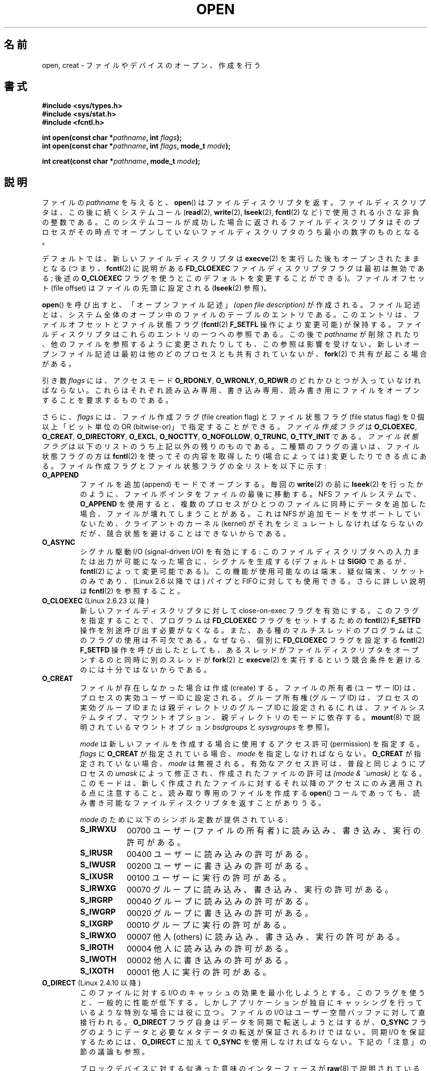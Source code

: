 .\" This manpage is Copyright (C) 1992 Drew Eckhardt;
.\"             and Copyright (C) 1993 Michael Haardt, Ian Jackson.
.\"             and Copyright (C) 2008 Greg Banks
.\"
.\" %%%LICENSE_START(VERBATIM)
.\" Permission is granted to make and distribute verbatim copies of this
.\" manual provided the copyright notice and this permission notice are
.\" preserved on all copies.
.\"
.\" Permission is granted to copy and distribute modified versions of this
.\" manual under the conditions for verbatim copying, provided that the
.\" entire resulting derived work is distributed under the terms of a
.\" permission notice identical to this one.
.\"
.\" Since the Linux kernel and libraries are constantly changing, this
.\" manual page may be incorrect or out-of-date.  The author(s) assume no
.\" responsibility for errors or omissions, or for damages resulting from
.\" the use of the information contained herein.  The author(s) may not
.\" have taken the same level of care in the production of this manual,
.\" which is licensed free of charge, as they might when working
.\" professionally.
.\"
.\" Formatted or processed versions of this manual, if unaccompanied by
.\" the source, must acknowledge the copyright and authors of this work.
.\" %%%LICENSE_END
.\"
.\" Modified 1993-07-21 by Rik Faith <faith@cs.unc.edu>
.\" Modified 1994-08-21 by Michael Haardt
.\" Modified 1996-04-13 by Andries Brouwer <aeb@cwi.nl>
.\" Modified 1996-05-13 by Thomas Koenig
.\" Modified 1996-12-20 by Michael Haardt
.\" Modified 1999-02-19 by Andries Brouwer <aeb@cwi.nl>
.\" Modified 1998-11-28 by Joseph S. Myers <jsm28@hermes.cam.ac.uk>
.\" Modified 1999-06-03 by Michael Haardt
.\" Modified 2002-05-07 by Michael Kerrisk <mtk.manpages@gmail.com>
.\" Modified 2004-06-23 by Michael Kerrisk <mtk.manpages@gmail.com>
.\" 2004-12-08, mtk, reordered flags list alphabetically
.\" 2004-12-08, Martin Pool <mbp@sourcefrog.net> (& mtk), added O_NOATIME
.\" 2007-09-18, mtk, Added description of O_CLOEXEC + other minor edits
.\" 2008-01-03, mtk, with input from Trond Myklebust
.\"     <trond.myklebust@fys.uio.no> and Timo Sirainen <tss@iki.fi>
.\"     Rewrite description of O_EXCL.
.\" 2008-01-11, Greg Banks <gnb@melbourne.sgi.com>: add more detail
.\"     on O_DIRECT.
.\" 2008-02-26, Michael Haardt: Reorganized text for O_CREAT and mode
.\"
.\" FIXME . Apr 08: The next POSIX revision has O_EXEC, O_SEARCH, and
.\" O_TTYINIT.  Eventually these may need to be documented.  --mtk
.\" FIXME Linux 2.6.33 has O_DSYNC, and a hidden __O_SYNC.
.\" FIXME: Linux 2.6.39 added O_PATH
.\"
.\"*******************************************************************
.\"
.\" This file was generated with po4a. Translate the source file.
.\"
.\"*******************************************************************
.TH OPEN 2 2013\-02\-18 Linux "Linux Programmer's Manual"
.SH 名前
open, creat \- ファイルやデバイスのオープン、作成を行う
.SH 書式
.nf
\fB#include <sys/types.h>\fP
\fB#include <sys/stat.h>\fP
\fB#include <fcntl.h>\fP
.sp
\fBint open(const char *\fP\fIpathname\fP\fB, int \fP\fIflags\fP\fB);\fP
\fBint open(const char *\fP\fIpathname\fP\fB, int \fP\fIflags\fP\fB, mode_t \fP\fImode\fP\fB);\fP

\fBint creat(const char *\fP\fIpathname\fP\fB, mode_t \fP\fImode\fP\fB);\fP
.fi
.SH 説明
ファイルの \fIpathname\fP を与えると、 \fBopen\fP()  はファイルディスクリプタを返す。
ファイルディスクリプタは、この後に続くシステムコール (\fBread\fP(2), \fBwrite\fP(2), \fBlseek\fP(2),
\fBfcntl\fP(2) など)  で使用される小さな非負の整数である。 このシステムコールが成功した場合に返されるファイルディスクリプタは
そのプロセスがその時点でオープンしていないファイルディスクリプタの うち最小の数字のものとなる。
.PP
デフォルトでは、新しいファイルディスクリプタは \fBexecve\fP(2) を実行した後も
オープンされたままとなる (つまり、 \fBfcntl\fP(2) に説明がある \fBFD_CLOEXEC\fP
ファイルディスクリプタフラグは最初は無効である; 後述の \fBO_CLOEXEC\fP フラグ
を使うとこのデフォルトを変更することができる)。 ファイルオフセット
(file offset) はファイルの先頭に設定される (\fBlseek\fP(2) 参照)。
.PP
\fBopen\fP()  を呼び出すと、「オープンファイル記述」 \fI(open file description)\fP
が作成される。ファイル記述とは、システム全体の オープン中のファイルのテーブルのエントリである。 このエントリは、ファイルオフセットとファイル状態フラグ
(\fBfcntl\fP(2)  \fBF_SETFL\fP 操作により変更可能) が保持する。 ファイルディスクリプタはこれらのエントリの一つへの参照である。
この後で \fIpathname\fP が削除されたり、他のファイルを参照するように変更されたりしても、 この参照は影響を受けない。
新しいオープンファイル記述は最初は他のどのプロセスとも 共有されていないが、 \fBfork\fP(2)  で共有が起こる場合がある。
.PP
引き数 \fIflags\fP には、アクセスモード \fBO_RDONLY\fP, \fBO_WRONLY\fP, \fBO_RDWR\fP
のどれかひとつが入っていなければならない。 これらはそれぞれ読み込み専用、書き込み専用、読み書き用に ファイルをオープンすることを要求するものである。

.\" SUSv4 divides the flags into:
.\" * Access mode
.\" * File creation
.\" * File status
.\" * Other (O_CLOEXEC, O_DIRECTORY, O_NOFOLLOW)
.\" though it's not clear what the difference between "other" and
.\" "File creation" flags is.  I raised an Aardvark to see if this
.\" can be clarified in SUSv4; 10 Oct 2008.
.\" http://thread.gmane.org/gmane.comp.standards.posix.austin.general/64/focus=67
.\" TC1 (balloted in 2013), resolved this, so that those three constants
.\" are also categorized" as file status flags.
.\"
さらに、 \fIflags\fP には、ファイル作成フラグ (file creation flag) とファイル状態フラグ (file status
flag) を 0 個以上「ビット単位の OR (bitwise\-or)」で 指定することができる。 \fIファイル作成フラグ\fP は
\fBO_CLOEXEC\fP, \fBO_CREAT\fP, \fBO_DIRECTORY\fP, \fBO_EXCL\fP, \fBO_NOCTTY\fP,
\fBO_NOFOLLOW\fP, \fBO_TRUNC\fP, \fBO_TTY_INIT\fP である。 \fIファイル状態フラグ\fP
は以下のリストのうち上記以外の残りのものである。 二種類のフラグの違いは、ファイル状態フラグの方は \fBfcntl\fP(2)
を使ってその内容を取得したり (場合によっては) 変更したりできる点にある。 ファイル作成フラグとファイル状態フラグの全リストを以下に示す:
.TP 
\fBO_APPEND\fP
.\" For more background, see
.\" http://bugs.debian.org/cgi-bin/bugreport.cgi?bug=453946
.\" http://nfs.sourceforge.net/
ファイルを追加 (append) モードでオープンする。 毎回の \fBwrite\fP(2)  の前に \fBlseek\fP(2)
を行ったかのように、ファイルポインタをファイルの最後に移動する。 NFS ファイルシステムで、 \fBO_APPEND\fP
を使用すると、複数のプロセスがひとつのファイルに同時にデータを追加した場合、 ファイルが壊れてしまうことがある。 これは NFS
が追加モードをサポートしていないため、 クライアントのカーネル (kernel) がそれをシミュレートしなければならないのだが、
競合状態を避けることはできないからである。
.TP 
\fBO_ASYNC\fP
シグナル駆動 I/O (signal\-driven I/O) を有効にする: このファイルディスクリプタへの
入力または出力が可能になった場合に、シグナルを生成する (デフォルトは \fBSIGIO\fP であるが、 \fBfcntl\fP(2)
によって変更可能である)。 この機能が使用可能なのは端末、疑似端末、ソケットのみであり、 (Linux 2.6 以降では) パイプと FIFO
に対しても使用できる。 さらに詳しい説明は \fBfcntl\fP(2)  を参照すること。
.TP 
\fBO_CLOEXEC\fP (Linux 2.6.23 以降)
.\" This flag fixes only one form of the race condition;
.\" The race can also occur with, for example, descriptors
.\" returned by accept(), pipe(), etc.
新しいファイルディスクリプタに対して close\-on\-exec フラグを有効にする。 このフラグを指定することで、プログラムは
\fBFD_CLOEXEC\fP フラグをセットするための \fBfcntl\fP(2)  \fBF_SETFD\fP 操作を別途呼び出す必要がなくなる。
また、ある種のマルチスレッドのプログラムはこのフラグの使用は 不可欠である。なぜなら、個別に \fBFD_CLOEXEC\fP フラグを設定する
\fBfcntl\fP(2)  \fBF_SETFD\fP 操作を呼び出したとしても、あるスレッドがファイルディスクリプタを オープンするのと同時に別のスレッドが
\fBfork\fP(2)  と \fBexecve\fP(2)  を実行するという競合条件を避けるのには十分ではないからである。
.TP 
\fBO_CREAT\fP
.\" As at 2.6.25, bsdgroups is supported by ext2, ext3, ext4, and
.\" XFS (since 2.6.14).
ファイルが存在しなかった場合は作成 (create) する。 ファイルの所有者 (ユーザー ID) は、プロセスの実効ユーザー ID に設定される。
グループ所有権 (グループ ID) は、プロセスの実効グループ ID または親ディレクトリのグループ ID に設定される
(これは、ファイルシステムタイプ、マウントオプション、 親ディレクトリのモードに依存する。 \fBmount\fP(8)  で説明されているマウントオプション
\fIbsdgroups\fP と \fIsysvgroups\fP を参照)。
.RS
.PP
\fImode\fP は新しいファイルを作成する場合に使用するアクセス許可 (permission) を指定する。 \fIflags\fP に \fBO_CREAT\fP
が指定されている場合、 \fImode\fP を指定しなければならない。 \fBO_CREAT\fP が指定されていない場合、 \fImode\fP は無視される。
有効なアクセス許可は、普段と同じようにプロセスの \fIumask\fP によって修正され、作成されたファイルの許可は \fI(mode\ &\ ~umask)\fP となる。 このモードは、新しく作成されたファイルに対するそれ以降のアクセス にのみ適用される点に注意すること。
読み取り専用のファイルを作成する \fBopen\fP()  コールであっても、 読み書き可能なファイルディスクリプタを返すことがありうる。
.PP
\fImode\fP のために以下のシンボル定数が提供されている :
.TP  9
\fBS_IRWXU\fP
00700 ユーザー (ファイルの所有者) に読み込み、書き込み、 実行の許可がある。
.TP 
\fBS_IRUSR\fP
00400 ユーザーに読み込みの許可がある。
.TP 
\fBS_IWUSR\fP
00200 ユーザーに書き込みの許可がある。
.TP 
\fBS_IXUSR\fP
00100 ユーザーに実行の許可がある。
.TP 
\fBS_IRWXG\fP
00070 グループに読み込み、書き込み、実行の許可がある。
.TP 
\fBS_IRGRP\fP
00040 グループに読み込みの許可がある。
.TP 
\fBS_IWGRP\fP
00020 グループに書き込みの許可がある。
.TP 
\fBS_IXGRP\fP
00010 グループに実行の許可がある。
.TP 
\fBS_IRWXO\fP
00007 他人 (others) に読み込み、書き込み、実行の許可がある。
.TP 
\fBS_IROTH\fP
00004 他人に読み込みの許可がある。
.TP 
\fBS_IWOTH\fP
00002 他人に書き込みの許可がある。
.TP 
\fBS_IXOTH\fP
00001 他人に実行の許可がある。
.RE
.TP 
\fBO_DIRECT\fP (Linux 2.4.10 以降)
このファイルに対する I/O のキャッシュの効果を最小化しようとする。このフラグを使うと、一般的に性能が低下する。
しかしアプリケーションが独自にキャッシングを行っているような 特別な場合には役に立つ。 ファイルの I/O はユーザー空間バッファに対して直接行われる。
\fBO_DIRECT\fP フラグ自身はデータを同期で転送しようとはするが、 \fBO_SYNC\fP
フラグのようにデータと必要なメタデータの転送が保証されるわけではない。同期 I/O を保証するためには、 \fBO_DIRECT\fP に加えて
\fBO_SYNC\fP を使用しなければならない。下記の「注意」の節の議論も参照。
.sp
ブロックデバイスに対する似通った意味のインターフェースが \fBraw\fP(8)  で説明されている (但し、このインタフェースは非推奨である)。
.TP 
\fBO_DIRECTORY\fP
.\" But see the following and its replies:
.\" http://marc.theaimsgroup.com/?t=112748702800001&r=1&w=2
.\" [PATCH] open: O_DIRECTORY and O_CREAT together should fail
.\" O_DIRECTORY | O_CREAT causes O_DIRECTORY to be ignored.
\fIpathname\fP がディレクトリでなければオープンは失敗する。 このフラグは Linux 特有であり、 \fBopendir\fP(3)  が FIFO
やテープデバイスに対してコールされた場合の サービス不能 (denial\-of\-service) 攻撃を避けるために カーネル 2.1.126
で追加された。 しかしこれは \fBopendir\fP(3)  の実装以外では使用するべきではない。
.TP 
\fBO_EXCL\fP
この呼び出しでファイルが作成されることを保証する。このフラグが \fBO_CREAT\fP と
一緒に指定され、 \fIpathname\fP のファイルが既に存在した場合、 \fBopen\fP() は失敗
する。

.\" POSIX.1-2001 explicitly requires this behavior.
これら二つのフラグが指定された際、シンボリックリンクは辿られない。 \fIpathname\fP がシンボリックリンクの場合、
シンボリックリンクがどこを指しているかに関わらず \fBopen\fP()  は失敗する。

一般的には、 \fBO_CREAT\fP を指定せずに \fBO_EXCL\fP を使用した場合の
\fBO_EXCL\fP の動作は規定されていない。
これには一つ例外があり、Linux 2.6 以降では、
\fIpathname\fP がブロックデバイスを参照している場合、
\fBO_CREAT\fP なしで \fBO_EXCL\fP を使用することができる。
システムがそのブロックデバイスを使用中の場合 (例えば、
マウントされているなど)、 \fBopen\fP() はエラー \fBEBUSY\fP で失敗する。

NFS では、 \fBO_EXCL\fP は、Linux 2.6 以降で NFSv3 以降を使っている場合でのみサポートされる。 \fBO_EXCL\fP
サポートが提供されていない NFS 環境では、このフラグに頼って ロック処理を実行するプログラムは競合状態 (race condition) に出会う
可能性がある。 ロックファイルを使用して不可分 (atomic) なファイルロックを実現し、 NFS が \fBO_EXCL\fP
をサポートしているかに依存しないようにしたい場合、 移植性のある方法は、同じファイルシステム上に他と名前の重ならない ファイル (例えばホスト名と
PID を組み合わせた名前) を作成し、 \fBlink\fP(2)  を使用してそのロックファイルへのリンクを作成することである。 \fBlink\fP(2)
コールの返り値が 0 ならばロックに成功している。 あるいは、そのファイルに \fBstat\fP(2)  を使用してリンク数 (link count) が
2 になっているかをチェックする。 そうなっていれば、同じくロックに成功しているということである。
.TP 
\fBO_LARGEFILE\fP
(LFS) \fIoff_t\fP ではサイズを表せない (だだし \fIoff64_t\fP ではサイズを表せる)ファ
イルをオープン可能にする。この定義を有効にするためには、(\fIどの\fPヘッダファイ
ルをインクルードするよりも前に) \fB_LARGEFILE64_SOURCE\fP マクロを定義しなければ
ならない。
32 ビットシステムにおいて大きなファイルにアクセスしたい場合、
(\fBO_LARGEFILE\fP を使うよりも) \fB_FILE_OFFSET_BITS\fP 機能検査マクロを 64 に
セットする方が望ましい方法である (\fBfeature_test_macros\fP(7) を参照)。
.TP 
\fBO_NOATIME\fP (Linux 2.6.8 以降)
.\" The O_NOATIME flag also affects the treatment of st_atime
.\" by mmap() and readdir(2), MTK, Dec 04.
ファイルに対して \fBread\fP(2)  が実行されたときに、最終アクセス時刻 (inode の \fIst_atime\fP) を更新しない。
このフラグはインデックス作成やバックアッププログラムで使うことを意図している。 これを使うとディスクに対する操作を大幅に減らすことができる。
このフラグは全てのファイルシステムに対して有効であるわけではない。 その一例が NFS であり、サーバがアクセス時刻を管理している。
.TP 
\fBO_NOCTTY\fP
\fIpathname\fP が端末 (terminal) デバイス \(em \fBtty\fP(4) 参照 \(em を指している
場合に、たとえそのプロセスが制御端末を持っていなくても、オープンしたファイル
は制御端末にはならない。
.TP 
\fBO_NOFOLLOW\fP
.\" The headers from glibc 2.0.100 and later include a
.\" definition of this flag; \fIkernels before 2.1.126 will ignore it if
.\" used\fP.
\fIpathname\fP がシンボリックリンクだった場合、オープンは失敗する。 これは FreeBSD の拡張で、Linux には 2.1.126
より追加された。 pathname の前のコンポーネント (earlier component; 訳註: 最後のディレクトリセパレータより前の部分) が
シンボリックリンクである場合には、それが指す先が参照される。
.TP 
\fBO_NONBLOCK\fP または \fBO_NDELAY\fP
可能ならば、ファイルは非停止 (nonblocking) モードでオープンされる。
\fBopen\fP() も、返したファイルディスクリプタに対する以後のすべての操作も呼び出
したプロセスを待たせることはない。 FIFO (名前付きパイプ) を扱う場合には
\fBfifo\fP(7) も参照すること。 強制ファイルロック (mandatory file lock) やファイ
ルリース (file lease) と組み合わせた場合の、 \fBO_NONBLOCK\fP の効果についての
議論は、 \fBfcntl\fP(2) を参照すること。
.TP 
\fBO_SYNC\fP
ファイルは同期 (synchronous) I/O モードでオープンされる。 \fBopen\fP()  が返したファイルディスクリプタに対して
\fBwrite\fP(2)  を行うと、必ず呼び出したプロセスをブロックし、 該当ハードウェアに物理的に書き込まれるまで返らない。
\fI以下の「注意」の章も参照。\fP
.TP 
\fBO_TRUNC\fP
ファイルが既に存在し、通常ファイルであり、 書き込み可モードでオープンされている (つまり、 \fBO_RDWR\fPまたは\fBO_WRONLY\fP の)
場合、長さ 0 に切り詰め (truncate) られる。 ファイルが FIFO または端末デバイスファイルの場合、 \fBO_TRUNC\fP
フラグは無視される。 それ以外の場合、 \fBO_TRUNC\fP の効果は未定義である。
.PP
これらの選択フラグのいくつかはファイルをオープンした後でも \fBfcntl\fP(2)  を使用して変更することができる。

\fBcreat\fP()  は \fIflags\fP に \fBO_CREAT|O_WRONLY|O_TRUNC\fP を指定して \fBopen\fP()
を行うのと等価である。
.SH 返り値
\fBopen\fP()  と \fBcreat\fP()  は新しいファイルディスクリプタを返す。 エラーが発生した場合は \-1 を返す (その場合は
\fIerrno\fP が適切に設定される)。
.SH エラー
.TP 
\fBEACCES\fP
ファイルに対する要求されたアクセスが許されていないか、 \fIpathname\fP のディレクトリ部分の何れかのディレクトリに検索許可がなかった。
またはファイルが存在せず、親ディレクトリへの書き込み許可がなかった。 (\fBpath_resolution\fP(7)  も参照すること。)
.TP 
\fBEDQUOT\fP
\fBO_CREAT\fP が指定された場合で、そのファイルが存在せず、ディスクブロックか inode がそのファイルシステムのユーザクォータに達していた。
.TP 
\fBEEXIST\fP
\fIpathname\fP は既に存在し、 \fBO_CREAT\fP と \fBO_EXCL\fP が使用された。
.TP 
\fBEFAULT\fP
\fIpathname\fP がアクセス可能なアドレス空間の外を指している。
.TP 
\fBEFBIG\fP
\fBEOVERFLOW\fP 参照。
.TP 
\fBEINTR\fP
遅いデバイス (例えば FIFO、 \fBfifo\fP(7)  参照) のオープンが完了するのを待って停止している間に
システムコールがシグナルハンドラにより割り込まれた。 \fBsignal\fP(7)  参照。
.TP 
\fBEISDIR\fP
\fIpathname\fP はディレクトリを参照しており、書き込み要求が含まれていた (つまり \fBO_WRONLY\fP または \fBO_RDWR\fP
が設定されている)。
.TP 
\fBELOOP\fP
\fIpathname\fP を解決する際に遭遇したシンボリックリンクが多過ぎる。 または \fBO_NOFOLLOW\fP が指定されており、
\fIpathname\fP がシンボリックリンクだった。
.TP 
\fBEMFILE\fP
プロセスがオープンしているファイル数がすでに最大数に達している。
.TP 
\fBENAMETOOLONG\fP
\fIpathname\fP が長過ぎる。
.TP 
\fBENFILE\fP
オープンされているファイルの総数がシステムの制限に達している。
.TP 
\fBENODEV\fP
\fIpathname\fP がデバイススペシャルファイルを参照しており、対応するデバイスが存在しない。 (これは Linux
カーネルのバグであり、この場合には \fBENXIO\fP が返されるべきである)
.TP 
\fBENOENT\fP
\fBO_CREAT\fP が設定されておらず、かつ指定されたファイルが存在しない。 または、 \fIpathname\fP のディレクトリ部分が存在しないか壊れた
(dangling) シンボリックリンクである。
.TP 
\fBENOMEM\fP
十分なカーネルメモリーがない。
.TP 
\fBENOSPC\fP
\fIpathname\fP を作成する必要があるが、 \fIpathname\fP を含んでいるデバイスに新しいファイルのための空き容量がない。
.TP 
\fBENOTDIR\fP
\fIpathname\fP に含まれるディレクトリ部分のどれかが実際にはディレクトリでない。 または \fBO_DIRECTORY\fP が指定されており、
\fIpathname\fP がディレクトリでない。
.TP 
\fBENXIO\fP
\fBO_NONBLOCK\fP | \fBO_WRONLY\fP が設定されており、指定したファイルが FIFO で
そのファイルを読み込みのためにオープンしているプロセスが存在しない。 または、ファイルがデバイススペシャルファイルで 対応するデバイスが存在しない。
.TP 
\fBEOVERFLOW\fP
.\" See http://bugzilla.kernel.org/show_bug.cgi?id=7253
.\" "Open of a large file on 32-bit fails with EFBIG, should be EOVERFLOW"
.\" Reported 2006-10-03
\fIpathname\fP が参照しているのが、大き過ぎてオープンできない通常のファイルである。 通常、このエラーが発生するは、32
ビットプラットフォーム上で \fI\-D_FILE_OFFSET_BITS=64\fP を指定せずにコンパイルされたアプリケーションが、ファイルサイズが
\fI(2<31)\-1\fP ビットを超えるファイルを開こうとした場合である。 上記の \fBO_LARGEFILE\fP も参照。 これは
POSIX.1\-2001 で規定されているエラーである。 2.6.24 より前のカーネルでは、Linux はこの場合にエラー \fBEFBIG\fP
を返していた。
.TP 
\fBEPERM\fP
.\" Strictly speaking, it's the file system UID... (MTK)
\fBO_NOATIME\fP フラグが指定されたが、呼び出し元の実効ユーザー ID が ファイルの所有者と一致せず、かつ呼び出し元に特権
(\fBCAP_FOWNER\fP)  がない。
.TP 
\fBEROFS\fP
\fIpathname\fP が読み込み専用のファイルシステム上のファイルを参照しており、 書き込みアクセスが要求された。
.TP 
\fBETXTBSY\fP
\fIpathname\fP が現在実行中の実行イメージを参照しており、書き込みが要求された。
.TP 
\fBEWOULDBLOCK\fP
\fBO_NONBLOCK\fP フラグが指定されたが、そのファイルには矛盾するリースが設定されていた (\fBfcntl\fP(2)  参照)。
.SH 準拠
SVr4, 4.3BSD, POSIX.1\-2001.  フラグ \fBO_DIRECTORY\fP, \fBO_NOATIME\fP, \fBO_NOFOLLOW\fP
は Linux 特有のものであり、 これらのフラグの定義を得るためには、 (「どの」ヘッダファイルをインクルードするよりも前に)
\fB_GNU_SOURCE\fP を定義する必要があるかもしれない。

\fBO_CLOEXEC\fP フラグは POSIX.1\-2001 では規定されていないが、 POSIX.1\-2008 で規定されている。

\fBO_DIRECT\fP は POSIX では規定されていない。 \fBO_DIRECT\fP の定義を得るには
(「どの」ヘッダファイルをインクルードするよりも前に)  \fB_GNU_SOURCE\fP を定義しなければならない。
.SH 注意
Linux では、 \fBO_NONBLOCK\fP フラグは、 open を実行したいが read または write を実行する意図は
必ずしもないことを意味する。 これは \fBioctl\fP(2)  のためのファイルディスクリプタを取得するために、
デバイスをオープンするときによく用いられる。

.\" See for example util-linux's disk-utils/setfdprm.c
.\" For some background on access mode 3, see
.\" http://thread.gmane.org/gmane.linux.kernel/653123
.\" "[RFC] correct flags to f_mode conversion in __dentry_open"
.\" LKML, 12 Mar 2008
「アクセスモード」の値 \fBO_RDONLY\fP, \fBO_WRONLY\fP, \fBO_RDWR\fP は、 \fIflags\fP
に指定できる他の値と違い、個々のビットを指定するものではなく、 これらの値は \fIflags\fP の下位 2 ビットを定義する。 \fBO_RDONLY\fP,
\fBO_WRONLY\fP, \fBO_RDWR\fP はそれぞれ 0, 1, 2 に定義されている。 言い換えると、 \fBO_RDONLY |
O_WRONLY\fP の組み合わせは論理的に間違いであり、確かに \fBO_RDWR\fP と同じ意味ではない。 Linux
では、特別な、非標準なアクセスモードとして 3 (バイナリでは 11) が 予約されており \fIflags\fP に指定できる。
このアクセスモードを指定すると、ファイルの読み出し/書き込み許可をチェックし、 読み出しにも書き込みにも使用できないディスクリプタを返す。
この非標準のアクセスモードはいくつかの Linux ドライバで、デバイス固有の \fBioctl\fP(2)
操作にのみ使用されるディスクリプタを返すために使われている。
.LP
.\" Linux 2.0, 2.5: truncate
.\" Solaris 5.7, 5.8: truncate
.\" Irix 6.5: truncate
.\" Tru64 5.1B: truncate
.\" HP-UX 11.22: truncate
.\" FreeBSD 4.7: truncate
\fBO_RDONLY | O_TRUNC\fP の影響は未定義であり、その動作は実装によって異なる。 多くのシステムではファイルは実際に切り詰められる。
.PP
NFS を実現しているプロトコルには多くの不備があり、特に \fBO_SYNC\fP と \fBO_NDELAY\fP に影響する。

POSIX では、3 種類の同期 I/O が提供されており、 \fBO_SYNC\fP, \fBO_DSYNC\fP, \fBO_RSYNC\fP
フラグがこれに対応するものである。 今のところ (カーネル 2.6.31)、 Linux では \fBO_SYNC\fP だけが実装されているが、 glibc
は \fBO_DSYNC\fP と \fBO_RSYNC\fP に \fBO_SYNC\fP と同じ数値を割り当てている。 ほとんどの Linux
のファイルシステムは、実際には POSIX の \fBO_SYNC\fP の動作ではなく \fBO_DSYNC\fP の動作だけを実装している。 POSIX の
\fBO_SYNC\fP では、 \fBopen\fP()  がユーザ空間に返る際に、書き込みに関する全てのメタデータの
更新がディスクに書き込まれている必要がある。 一方、 \fBO_DSYNC\fP では、 \fBopen\fP()
が返るまでに、実際のファイルのデータとそのデータを取得するために 必要なメタデータだけがディスクに書き込まれていればよい。

\fBopen\fP()  はスペシャルファイルをオープンすることができるが、 \fBcreat\fP()  でスペシャルファイルを作成できない点に注意すること。
代わりに \fBmknod\fP(2)  を使用する。
.LP
UID マッピングを使用している NFS ファイルシステムでは、 \fBopen\fP()  がファイルディスクリプタを返した場合でも \fBread\fP(2)
が \fBEACCES\fP で拒否される場合がある。 これはクライアントがアクセス許可のチェックを行って \fBopen\fP()
を実行するが、読み込みや書き込みの際には サーバーで UID マッピングが行われるためである。

ファイルが新しく作成されると、 ファイルの \fIst_atime\fP, \fIst_ctime\fP, \fIst_mtime\fP フィールド
(それぞれ最終アクセス時刻、最終状態変更時刻、最終修正時刻である。 \fBstat\fP(2)  参照) が現在時刻に設定される。 さらに親ディレクトリの
\fIst_ctime\fP と \fIst_mtime\fP も現在時刻に設定される。 それ以外の場合で、O_TRUNC フラグでファイルが修正されたときは、
ファイルの \fIst_ctime\fP と \fIst_mtime\fP フィールドが現在時刻に設定される。
.SS O_DIRECT
.LP
\fBO_DIRECT\fP フラグを使用する場合、ユーザ空間バッファの長さやアドレス、 I/O
のファイルオフセットに関してアラインメントの制限が課されることがある。 Linux では、アラインメントの制限はファイルシステムやカーネルのバージョンに
よって異なり、全く制限が存在しない場合もある。 しかしながら、現在のところ、指定されたファイルやファイルシステムに対して
こうした制限があるかを見つけるための、アプリケーション向けのインタフェースで ファイルシステム非依存のものは存在しない。
いくつかのファイルシステムでは、制限を確認するための独自のインタフェースが 提供されている。例えば、 \fBxfsctl\fP(3)  の
\fBXFS_IOC_DIOINFO\fP 命令である。
.LP
Linux 2.4 では、転送サイズ、 ユーザーバッファのアラインメント、ファイルオフセットは、
ファイルシステムの論理ブロックサイズの倍数でなければならない。 Linux 2.6 では、512 バイトごとの境界に配置されていれば充分である。
.LP
メモリバッファがプライベートマッピング (\fBmmap\fP(2) の \fBMAP_PRIVATE\fP
フラグで作成されたマッピング) の場合には、\fBO_DIRECT\fP I/O は
\fBfork\fP(2) システムコールと同時に決して実行すべきではない
(プライベートマッピングには、ヒープ領域に割り当てられたメモリや静的に
割り当てたバッファも含まれる)。非同期 I/O インターフェース (AIO) 経由
やプロセス内の他のスレッドから発行された、このような I/O は、
\fBfork\fP(2) が呼び出される前に完了されるべきである。
そうしなかった場合、データ破壊や、親プロセスや子プロセスでの予期しない
動作が起こる可能性がある。
\fBO_DIRECT\fP I/O 用のメモリバッファが \fBshmat\fP(2) や\fBMAP_SHARED\fP フラグ
付きの \fBmmap\fP(2) で作成された場合には、この制限はあてはまらない。
\fBmadvise\fP(2) でメモリバッファにアドバイス \fBMADV_DONTFORK\fP が設定され
ている場合にも、この制限はあてはまらない(\fBMADV_DONTFORK\fP はそのメモリ
バッファが \fBfork\fP(2) 後に子プロセスからは利用できないことを保証するも
のである)。
.LP
\fBO_DIRECT\fP フラグは SGI IRIX で導入された。SGI IRIX にも Linux 2.4 と同様の (ユーザーバッファの)
アラインメントの制限がある。 また、IRIX には適切な配置とサイズを取得するための \fBfcntl\fP(2)  コールがある。 FreeBSD 4.x
も同じ名前のフラグを導入したが、アラインメントの制限はない。
.LP
\fBO_DIRECT\fP が Linux でサポートされたのは、カーネルバージョン 2.4.10 である。 古い Linux
カーネルは、このフラグを単に無視する。 \fBO_DIRECT\fP フラグをサポートしていないファイルシステムもあり、その場合は、 \fBO_DIRECT\fP
を使用すると \fBopen\fP()  は \fBEINVAL\fP で失敗する。
.LP
アプリケーションは、同じファイル、 特に同じファイルの重複するバイト領域に対して、 \fBO_DIRECT\fP と通常の I/O
を混ぜて使うのは避けるべきである。 ファイルシステムがこのような状況において一貫性の問題を正しく 扱うことができる場合であっても、全体の I/O
スループットは どちらか一方を使用するときと比べて低速になるであろう。 同様に、アプリケーションは、同じファイルに対して \fBmmap\fP(2)  と直接
I/O (\fBO_DIRECT\fP)  を混ぜて使うのも避けるべきである。
.LP
NFS で \fBO_DIRECT\fP を使った場合の動作はローカルのファイルシステムの場合と違う。
古いカーネルや、ある種の設定でコンパイルされたカーネルは、 \fBO_DIRECT\fP と NFS の組み合わせをサポートしていないかもしれない。 NFS
プロトコル自体はサーバにフラグを渡す機能は持っていないので、 \fBO_DIRECT\fP I/O
はクライアント上のページキャッシュをバイパスするだけになり、 サーバは I/O をキャッシュしているかもしれない。 クライアントは、
\fBO_DIRECT\fP の同期機構を保持するため、サーバに対して I/O を同期して行うように依頼する。 サーバによっては、こうした状況下、特に I/O
サイズが小さい場合に 性能が大きく劣化する。 また、サーバによっては、I/O が安定したストレージにまで行われたと、
クライアントに対して嘘をつくものもある。 これは、サーバの電源故障が起こった際にデータの完全性が保たれない
危険は少しあるが、性能面での不利な条件を回避するために行われている。 Linux の NFS クライアントでは \fBO_DIRECT\fP I/O
でのアラインメントの制限はない。
.PP
まとめると、 \fBO_DIRECT\fP は、注意して使うべきであるが、強力なツールとなる可能性を持っている。 アプリケーションは \fBO_DIRECT\fP
をデフォルトでは無効になっている性能向上のためのオプションと 考えておくのがよいであろう。
.PP
.RS
「O_DIRECT でいつも困るのは、インタフェース全部が本当にお馬鹿な点だ。 たぶん危ないマインドコントロール剤で
頭がおかしくなったサルが設計したんじゃないかな」 \(em Linus
.RE
.SH バグ
.\" FIXME . Check bugzilla report on open(O_ASYNC)
.\" See http://bugzilla.kernel.org/show_bug.cgi?id=5993
現在のところ、 \fBopen\fP()  の呼び出し時に \fBO_ASYNC\fP を指定してシグナル駆動 I/O を有効にすることはできない。
このフラグを有効にするには \fBfcntl\fP(2)  を使用すること。
.SH 関連項目
\fBchmod\fP(2), \fBchown\fP(2), \fBclose\fP(2), \fBdup\fP(2), \fBfcntl\fP(2), \fBlink\fP(2),
\fBlseek\fP(2), \fBmknod\fP(2), \fBmmap\fP(2), \fBmount\fP(2), \fBopenat\fP(2), \fBread\fP(2),
\fBsocket\fP(2), \fBstat\fP(2), \fBumask\fP(2), \fBunlink\fP(2), \fBwrite\fP(2),
\fBfopen\fP(3), \fBfifo\fP(7), \fBpath_resolution\fP(7), \fBsymlink\fP(7)
.SH この文書について
この man ページは Linux \fIman\-pages\fP プロジェクトのリリース 3.52 の一部
である。プロジェクトの説明とバグ報告に関する情報は
http://www.kernel.org/doc/man\-pages/ に書かれている。
